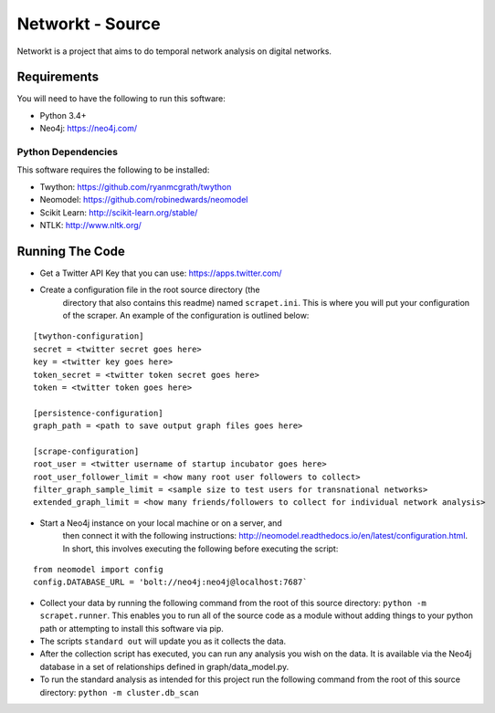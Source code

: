 Networkt - Source
================================================================================
Networkt is a project that aims to do temporal network analysis on
digital networks.

Requirements
--------------------------------------------------------------------------------
You will need to have the following to run this software:

- Python 3.4+
- Neo4j: https://neo4j.com/

Python Dependencies
********************************************************************************
This software requires the following to be installed:

- Twython: https://github.com/ryanmcgrath/twython
- Neomodel: https://github.com/robinedwards/neomodel
- Scikit Learn: http://scikit-learn.org/stable/
- NTLK: http://www.nltk.org/

Running The Code
--------------------------------------------------------------------------------
- Get a Twitter API Key that you can use: https://apps.twitter.com/

- Create a configuration file in the root source directory (the
   directory that also contains this readme) named
   ``scrapet.ini``. This is where you will put your configuration of
   the scraper. An example of the configuration is outlined below:

::

  [twython-configuration]
  secret = <twitter secret goes here>
  key = <twitter key goes here>
  token_secret = <twitter token secret goes here>
  token = <twitter token goes here>

  [persistence-configuration]
  graph_path = <path to save output graph files goes here>

  [scrape-configuration]
  root_user = <twitter username of startup incubator goes here>
  root_user_follower_limit = <how many root user followers to collect>
  filter_graph_sample_limit = <sample size to test users for transnational networks>
  extended_graph_limit = <how many friends/followers to collect for individual network analysis>


- Start a Neo4j instance on your local machine or on a server, and
   then connect it with the following instructions:
   http://neomodel.readthedocs.io/en/latest/configuration.html. In
   short, this involves executing the following before executing the
   script:

::

   from neomodel import config
   config.DATABASE_URL = 'bolt://neo4j:neo4j@localhost:7687`

- Collect your data by running the following command from the root of
  this source directory: ``python -m scrapet.runner``. This enables you
  to run all of the source code as a module without adding things to
  your python path or attempting to install this software via pip.
- The scripts ``standard out`` will update you as it collects the data.
- After the collection script has executed, you can run any analysis
  you wish on the data. It is available via the Neo4j database in a
  set of relationships defined in graph/data_model.py.
- To run the standard analysis as intended for this project run the
  following command from the root of this source directory:
  ``python -m cluster.db_scan``
